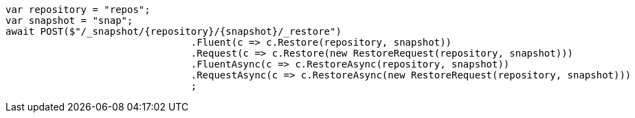 [source, csharp]
----
var repository = "repos";
var snapshot = "snap";
await POST($"/_snapshot/{repository}/{snapshot}/_restore")
				.Fluent(c => c.Restore(repository, snapshot))
				.Request(c => c.Restore(new RestoreRequest(repository, snapshot)))
				.FluentAsync(c => c.RestoreAsync(repository, snapshot))
				.RequestAsync(c => c.RestoreAsync(new RestoreRequest(repository, snapshot)))
				;
----
